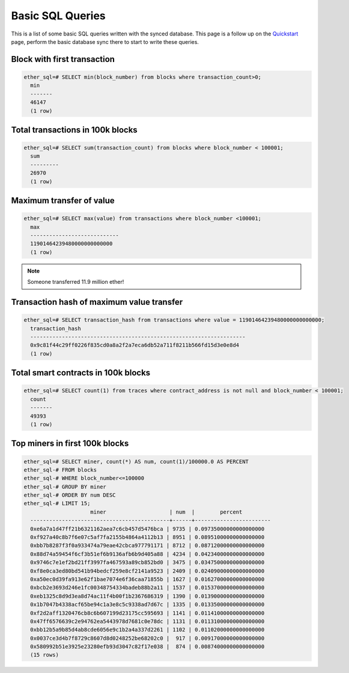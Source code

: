 Basic SQL Queries
=================

This is a list of some basic SQL queries written with the synced database. This page is a follow up on the `Quickstart <quickstart>`_ page, perform the basic database sync there to start to write these queries.

Block with first transaction
----------------------------

.. code :: sql

  ether_sql=# SELECT min(block_number) from blocks where transaction_count>0;
    min
    -------
    46147
    (1 row)

Total transactions in 100k blocks
---------------------------------


.. code :: sql

  ether_sql=# SELECT sum(transaction_count) from blocks where block_number < 100001;
    sum
    ---------
    26970
    (1 row)


Maximum transfer of value
-------------------------


.. code :: sql

  ether_sql=# SELECT max(value) from transactions where block_number <100001;
    max
    ----------------------------
    11901464239480000000000000
    (1 row)

.. note ::

  Someone transferred 11.9 million ether!


Transaction hash of maximum value transfer
------------------------------------------


.. code :: sql

  ether_sql=# SELECT transaction_hash from transactions where value = 11901464239480000000000000;
    transaction_hash
    --------------------------------------------------------------------
    0x9c81f44c29ff0226f835cd0a8a2f2a7eca6db52a711f8211b566fd15d3e0e8d4
    (1 row)


Total smart contracts in 100k blocks
------------------------------------

.. code :: sql

  ether_sql=# SELECT count(1) from traces where contract_address is not null and block_number < 100001;
    count
    -------
    49393
    (1 row)


Top miners in first 100k blocks
-------------------------------


.. code :: sql


  ether_sql=# SELECT miner, count(*) AS num, count(1)/100000.0 AS PERCENT
  ether_sql-# FROM blocks
  ether_sql-# WHERE block_number<=100000
  ether_sql-# GROUP BY miner
  ether_sql-# ORDER BY num DESC
  ether_sql-# LIMIT 15;
                       miner                    | num  |        percent
    --------------------------------------------+------+------------------------
    0xe6a7a1d47ff21b6321162aea7c6cb457d5476bca | 9735 | 0.09735000000000000000
    0xf927a40c8b7f6e07c5af7fa2155b4864a4112b13 | 8951 | 0.08951000000000000000
    0xbb7b8287f3f0a933474a79eae42cbca977791171 | 8712 | 0.08712000000000000000
    0x88d74a59454f6cf3b51ef6b9136afb6b9d405a88 | 4234 | 0.04234000000000000000
    0x9746c7e1ef2bd21ff3997fa467593a89cb852bd0 | 3475 | 0.03475000000000000000
    0xf8e0ca3ed80bd541b94bedcf259e8cf2141a9523 | 2409 | 0.02409000000000000000
    0xa50ec0d39fa913e62f1bae7074e6f36caa71855b | 1627 | 0.01627000000000000000
    0xbcb2e3693d246e1fc00348754334badeb88b2a11 | 1537 | 0.01537000000000000000
    0xeb1325c8d9d3ea8d74ac11f4b00f1b2367686319 | 1390 | 0.01390000000000000000
    0x1b7047b4338acf65be94c1a3e8c5c9338ad7d67c | 1335 | 0.01335000000000000000
    0xf2d2aff1320476cb8c6b607199d23175cc595693 | 1141 | 0.01141000000000000000
    0x47ff6576639c2e94762ea5443978d7681c0e78dc | 1131 | 0.01131000000000000000
    0xbb12b5a9b85d4ab8cde6056e9c1b2a4a337d2261 | 1102 | 0.01102000000000000000
    0x0037ce3d4b7f8729c8607d8d0248252be68202c0 |  917 | 0.00917000000000000000
    0x580992b51e3925e23280efb93d3047c82f17e038 |  874 | 0.00874000000000000000
    (15 rows)

